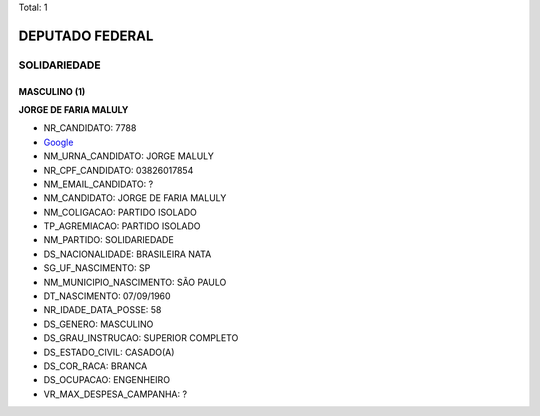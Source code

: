 Total: 1

DEPUTADO FEDERAL
================

SOLIDARIEDADE
-------------

MASCULINO (1)
.............

**JORGE DE FARIA MALULY**

- NR_CANDIDATO: 7788
- `Google <https://www.google.com/search?q=JORGE+DE+FARIA+MALULY>`_
- NM_URNA_CANDIDATO: JORGE MALULY
- NR_CPF_CANDIDATO: 03826017854
- NM_EMAIL_CANDIDATO: ?
- NM_CANDIDATO: JORGE DE FARIA MALULY
- NM_COLIGACAO: PARTIDO ISOLADO
- TP_AGREMIACAO: PARTIDO ISOLADO
- NM_PARTIDO: SOLIDARIEDADE
- DS_NACIONALIDADE: BRASILEIRA NATA
- SG_UF_NASCIMENTO: SP
- NM_MUNICIPIO_NASCIMENTO: SÃO PAULO
- DT_NASCIMENTO: 07/09/1960
- NR_IDADE_DATA_POSSE: 58
- DS_GENERO: MASCULINO
- DS_GRAU_INSTRUCAO: SUPERIOR COMPLETO
- DS_ESTADO_CIVIL: CASADO(A)
- DS_COR_RACA: BRANCA
- DS_OCUPACAO: ENGENHEIRO
- VR_MAX_DESPESA_CAMPANHA: ?

